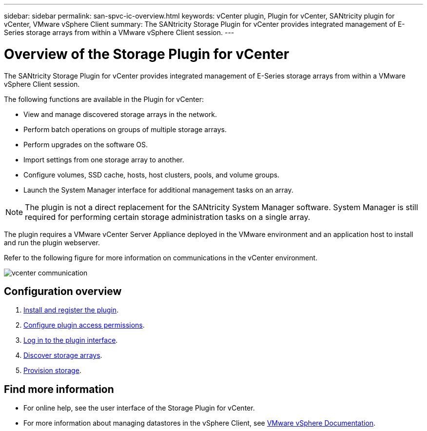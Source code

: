---
sidebar: sidebar
permalink: san-spvc-ic-overview.html
keywords: vCenter plugin, Plugin for vCenter, SANtricity plugin for vCenter, VMware vSphere Client
summary: The SANtricity Storage Plugin for vCenter provides integrated management of E-Series storage arrays from within a VMware vSphere Client session.
---

= Overview of the Storage Plugin for vCenter
:hardbreaks:
:nofooter:
:icons: font
:linkattrs:
:imagesdir: ./media/

[.lead]
The SANtricity Storage Plugin for vCenter provides integrated management of E-Series storage arrays from within a VMware vSphere Client session.

The following functions are available in the Plugin for vCenter:

* View and manage discovered storage arrays in the network.
* Perform batch operations on groups of multiple storage arrays.
* Perform upgrades on the software OS.
* Import settings from one storage array to another.
* Configure volumes, SSD cache, hosts, host clusters, pools, and volume groups.
* Launch the System Manager interface for additional management tasks on an array.

[NOTE]
The plugin is not a direct replacement for the SANtricity System Manager software. System Manager is still required for performing certain storage administration tasks on a single array.

The plugin requires a VMware vCenter Server Appliance deployed in the VMware environment and an application host to install and run the plugin webserver.

Refer to the following figure for more information on communications in the vCenter environment.

image::../media/vcenter_communication.png[]

== Configuration overview
. link:san-spvc-ic-installation.html[Install and register the plugin].
. link:san-spvc-ic-user-access.html[Configure plugin access permissions].
. link:san-spvc-ic-login-and-navigation.html[Log in to the plugin interface].
. link:san-spvc-ic-storage-array-discovery.html[Discover storage arrays].
. link:san-spvc-ic-storage-provisioning.html[Provision storage].

== Find more information
* For online help, see the user interface of the Storage Plugin for vCenter.
* For more information about managing datastores in the vSphere Client, see https://docs.vmware.com/en/VMware-vSphere/index.html[VMware vSphere Documentation^].
